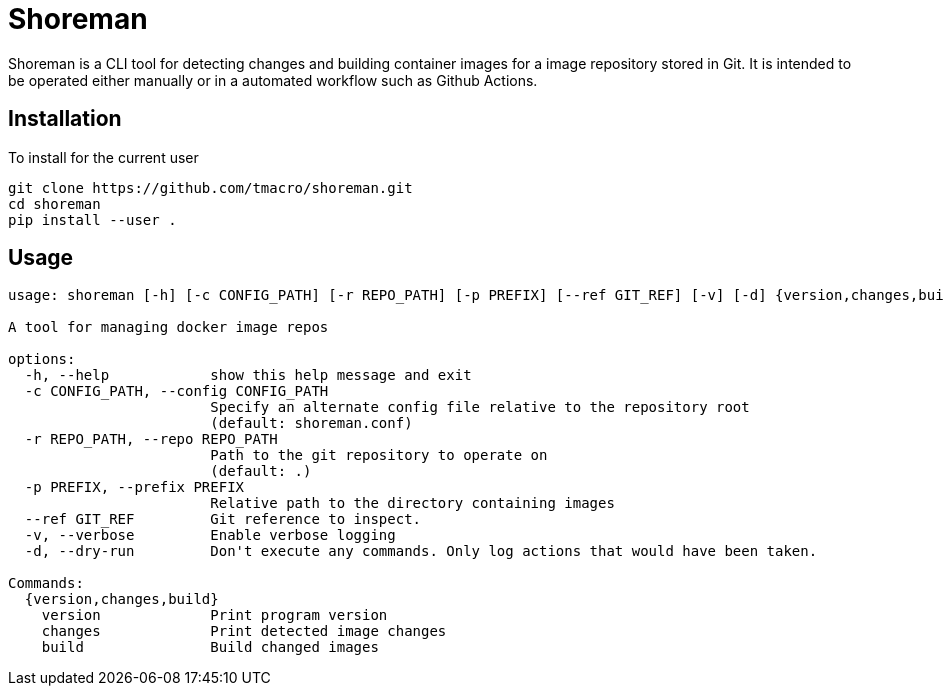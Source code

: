 = Shoreman

Shoreman is a CLI tool for detecting changes and building container images for a image repository stored in Git.
It is intended to be operated either manually or in a automated workflow such as Github Actions.

== Installation

To install for the current user

[source, shell]
----
git clone https://github.com/tmacro/shoreman.git
cd shoreman
pip install --user .
----


== Usage

----
usage: shoreman [-h] [-c CONFIG_PATH] [-r REPO_PATH] [-p PREFIX] [--ref GIT_REF] [-v] [-d] {version,changes,build} ...

A tool for managing docker image repos

options:
  -h, --help            show this help message and exit
  -c CONFIG_PATH, --config CONFIG_PATH
                        Specify an alternate config file relative to the repository root
                        (default: shoreman.conf)
  -r REPO_PATH, --repo REPO_PATH
                        Path to the git repository to operate on
                        (default: .)
  -p PREFIX, --prefix PREFIX
                        Relative path to the directory containing images
  --ref GIT_REF         Git reference to inspect.
  -v, --verbose         Enable verbose logging
  -d, --dry-run         Don't execute any commands. Only log actions that would have been taken.

Commands:
  {version,changes,build}
    version             Print program version
    changes             Print detected image changes
    build               Build changed images
----
